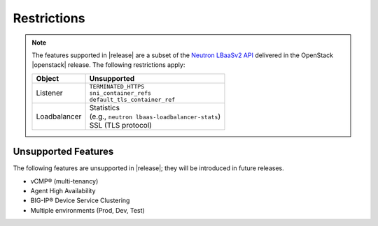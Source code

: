 Restrictions
------------

.. note::

    The features supported in |release| are a subset of the `Neutron LBaaSv2 API <https://wiki.openstack.org/wiki/Neutron/LBaaS/API_2.0>`_ delivered in the OpenStack |openstack| release. The following restrictions apply:

    .. table::

        +----------------+----------------------------------------------------+
        | Object         | Unsupported                                        |
        +================+====================================================+
        | Listener       || ``TERMINATED_HTTPS``                              |
        |                || ``sni_container_refs``                            |
        |                || ``default_tls_container_ref``                     |
        +----------------+----------------------------------------------------+
        | Loadbalancer   || Statistics                                        |
        |                || (e.g., ``neutron lbaas-loadbalancer-stats``)      |
        |                || SSL (TLS protocol)                                |
        +----------------+----------------------------------------------------+

Unsupported Features
````````````````````

The following features are unsupported in |release|; they will be introduced in future releases.

* vCMP® (multi-tenancy)
* Agent High Availability
* BIG-IP® Device Service Clustering
* Multiple environments (Prod, Dev, Test)
